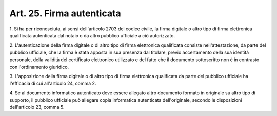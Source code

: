 .. _art25:

Art. 25. Firma autenticata
^^^^^^^^^^^^^^^^^^^^^^^^^^



1\. Si ha per riconosciuta, ai sensi dell'articolo 2703 del codice civile, la firma digitale o altro tipo di firma elettronica qualificata autenticata dal notaio o da altro pubblico ufficiale a ciò autorizzato.

2\. L'autenticazione della firma digitale o di altro tipo di firma elettronica qualificata consiste nell'attestazione, da parte del pubblico ufficiale, che la firma è stata apposta in sua presenza dal titolare, previo accertamento della sua identità personale, della validità del certificato elettronico utilizzato e del fatto che il documento sottoscritto non è in contrasto con l'ordinamento giuridico.

3\. L'apposizione della firma digitale o di altro tipo di firma elettronica qualificata da parte del pubblico ufficiale ha l'efficacia di cui all'articolo 24, comma 2.

4\. Se al documento informatico autenticato deve essere allegato altro documento formato in originale su altro tipo di supporto, il pubblico ufficiale può allegare copia informatica autenticata dell'originale, secondo le disposizioni dell'articolo 23, comma 5.
